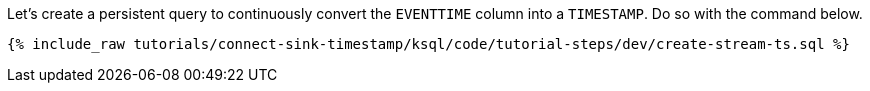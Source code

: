 Let's create a persistent query to continuously convert the `EVENTTIME` column into a `TIMESTAMP`. Do so with the command below.

+++++
<pre class="snippet"><code class="sql">{% include_raw tutorials/connect-sink-timestamp/ksql/code/tutorial-steps/dev/create-stream-ts.sql %}</code></pre>
+++++